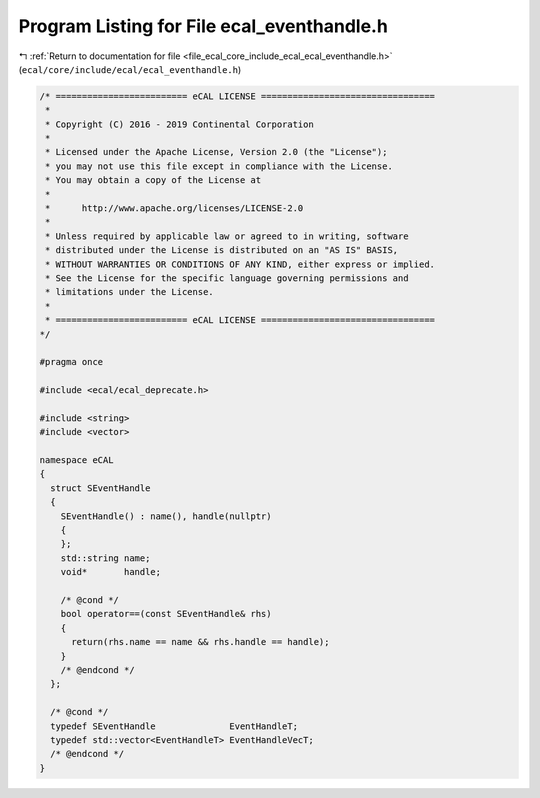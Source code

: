 
.. _program_listing_file_ecal_core_include_ecal_ecal_eventhandle.h:

Program Listing for File ecal_eventhandle.h
===========================================

|exhale_lsh| :ref:`Return to documentation for file <file_ecal_core_include_ecal_ecal_eventhandle.h>` (``ecal/core/include/ecal/ecal_eventhandle.h``)

.. |exhale_lsh| unicode:: U+021B0 .. UPWARDS ARROW WITH TIP LEFTWARDS

.. code-block:: cpp

   /* ========================= eCAL LICENSE =================================
    *
    * Copyright (C) 2016 - 2019 Continental Corporation
    *
    * Licensed under the Apache License, Version 2.0 (the "License");
    * you may not use this file except in compliance with the License.
    * You may obtain a copy of the License at
    * 
    *      http://www.apache.org/licenses/LICENSE-2.0
    * 
    * Unless required by applicable law or agreed to in writing, software
    * distributed under the License is distributed on an "AS IS" BASIS,
    * WITHOUT WARRANTIES OR CONDITIONS OF ANY KIND, either express or implied.
    * See the License for the specific language governing permissions and
    * limitations under the License.
    *
    * ========================= eCAL LICENSE =================================
   */
   
   #pragma once
   
   #include <ecal/ecal_deprecate.h>
   
   #include <string>
   #include <vector>
   
   namespace eCAL
   {
     struct SEventHandle
     {
       SEventHandle() : name(), handle(nullptr)
       {
       };
       std::string name;    
       void*       handle;  
   
       /* @cond */
       bool operator==(const SEventHandle& rhs)
       {
         return(rhs.name == name && rhs.handle == handle);
       }
       /* @endcond */
     };
   
     /* @cond */
     typedef SEventHandle              EventHandleT;
     typedef std::vector<EventHandleT> EventHandleVecT;
     /* @endcond */
   }
